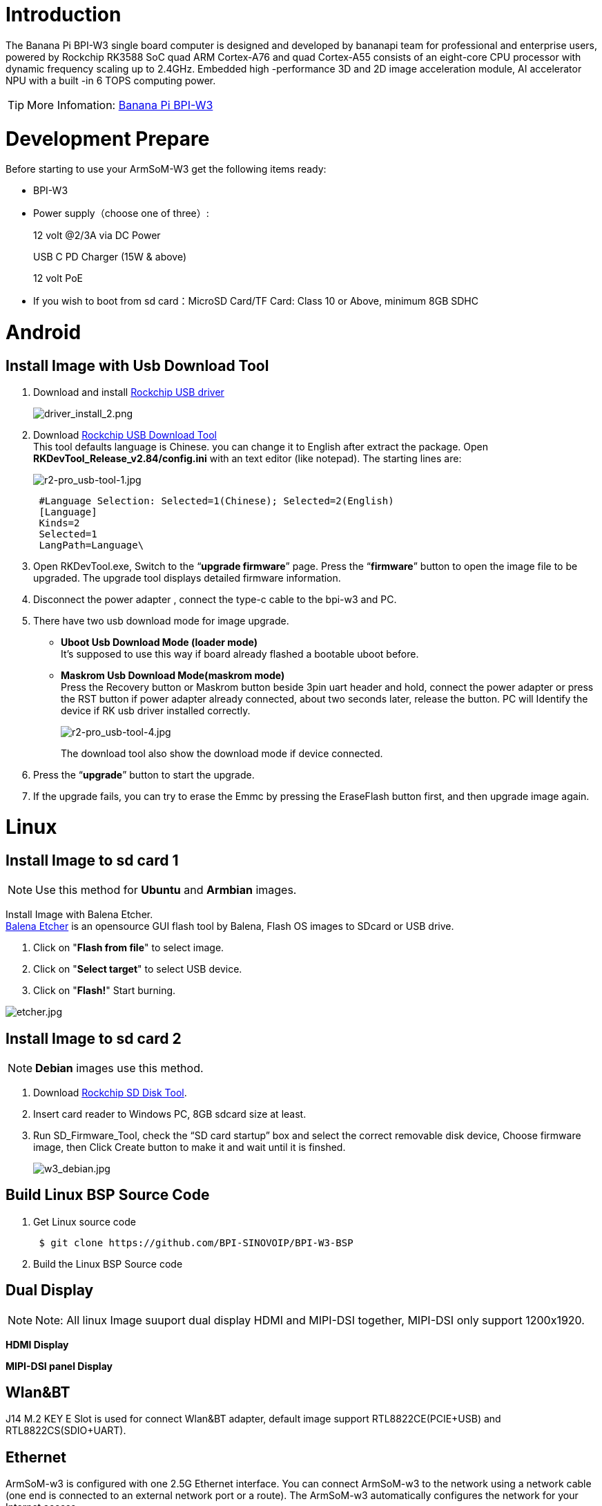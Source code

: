 = Introduction

The Banana Pi BPI-W3 single board computer is designed and developed by bananapi team for professional and enterprise users, powered by Rockchip RK3588 SoC quad ARM Cortex-A76 and quad Cortex-A55 consists of an eight-core CPU processor with dynamic frequency scaling up to 2.4GHz. Embedded high -performance 3D and 2D image acceleration module, AI accelerator NPU with a built -in 6 TOPS computing power.

TIP: More Infomation: link:/en/BPI-W3/BananaPi_BPI-W3[Banana Pi BPI-W3]

= Development Prepare

Before starting to use your ArmSoM-W3 get the following items ready:

- BPI-W3
- Power supply（choose one of three）:
+
--
12 volt @2/3A via DC Power 

USB C PD Charger (15W & above) 

12 volt PoE
--
- If you wish to boot from sd card：MicroSD Card/TF Card: Class 10 or Above, minimum 8GB SDHC

= Android

== Install Image with Usb Download Tool

. Download and install link:https://download.banana-pi.dev/d/ca025d76afd448aabc63/files/?p=%2FTools%2Fimage_download_tools%2FDriverAssitant_v5.11.zip[Rockchip USB driver]
+
image::/picture/driver_install_2.png[driver_install_2.png]

. Download link:https://download.banana-pi.dev/d/ca025d76afd448aabc63/files/?p=%2FTools%2Fimage_download_tools%2FUpdate-EMMC-Tools.zip[Rockchip USB Download Tool] +
This tool defaults language is Chinese. you can change it to English after extract the package. Open **RKDevTool_Release_v2.84/config.ini** with an text editor (like notepad). The starting lines are:
+
image::/picture/r2-pro_usb-tool-1.jpg[r2-pro_usb-tool-1.jpg]
+
```sh
 #Language Selection: Selected=1(Chinese); Selected=2(English)
 [Language]
 Kinds=2
 Selected=1
 LangPath=Language\
```
. Open RKDevTool.exe, Switch to the “**upgrade firmware**” page. Press the “**firmware**” button to open the image file to be upgraded. The upgrade tool displays detailed firmware information.
+

. Disconnect the power adapter , connect the type-c cable to the bpi-w3 and PC.

. There have two usb download mode for image upgrade.

- **Uboot Usb Download Mode (loader mode)** +
It's supposed to use this way if board already flashed a bootable uboot before.
- **Maskrom Usb Download Mode(maskrom mode)** +
Press the Recovery button or Maskrom button beside 3pin uart header and hold, connect the power adapter or press the RST button if power adapter already connected, about two seconds later, release the button. PC will Identify the device if RK usb driver installed correctly.
+
image::/picture/r2-pro_usb-tool-4.jpg[r2-pro_usb-tool-4.jpg]
The download tool also show the download mode if device connected.
+


. Press the “**upgrade**” button to start the upgrade.
+


. If the upgrade fails, you can try to erase the Emmc by pressing the EraseFlash button first, and then upgrade image again.
+



= Linux
== Install Image to sd card 1
NOTE: Use this method for **Ubuntu** and **Armbian** images.

Install Image with Balena Etcher. +
link:https://balena.io/etcher[Balena Etcher] is an opensource GUI flash tool by Balena, Flash OS images to SDcard or USB drive.

. Click on "**Flash from file**" to select image. 
. Click on "**Select target**" to select USB device. 
. Click on "**Flash!**" Start burning.

image::/picture/etcher.jpg[etcher.jpg]

== Install Image to sd card 2
NOTE: **Debian** images use this method.

. Download link:https://download.banana-pi.dev/d/ca025d76afd448aabc63/files/?p=%2FTools%2Fimage_download_tools%2FUpdate-SD-Tools.zip[Rockchip SD Disk Tool].
. Insert card reader to Windows PC, 8GB sdcard size at least.
. Run SD_Firmware_Tool, check the “SD card startup” box and select the correct removable disk device, Choose firmware image, then Click Create button to make it and wait until it is finshed.
+
image::/picture/w3_debian.jpg[w3_debian.jpg]


== Build Linux BSP Source Code

. Get Linux source code
+
```sh
 $ git clone https://github.com/BPI-SINOVOIP/BPI-W3-BSP
```
. Build the Linux BSP Source code

== Dual Display
NOTE: Note: All linux Image suuport dual display HDMI and MIPI-DSI together, MIPI-DSI only support 1200x1920.

**HDMI Display**



**MIPI-DSI panel Display**



== Wlan&BT
J14 M.2 KEY E Slot is used for connect Wlan&BT adapter, default image support RTL8822CE(PCIE+USB) and RTL8822CS(SDIO+UART).

== Ethernet
ArmSoM-w3 is configured with one 2.5G Ethernet interface. You can connect ArmSoM-w3 to the network using a network cable (one end is connected to an external network port or a route). The ArmSoM-w3 automatically configures the network for your Internet access.

Check that the Ethernet is working by using the ifconfig command, which displays network card eth0 or enP4p65s0, along with the Ethernet IP address. In addition, you can use the ping tool to test network connectivity.
```sh
ifconfig
ping www.google.com
```
If the network cable is connected, no IP address is assigned to the node.
```sh
dhclient eth0
```
or
```sh
dhclient enP4p65s0
```

=== HDMI RX
The ArmSoM-w3 uses an hdmi_in port built into the rk3588 chip,You can use the v4l2 command to test the hdmi in interface.

**View all video nodes**

```sh
ls /dev/video*
```
**Look for the rk hdmirx device**

Run the v4l2-ctl -d command to specify the vidoe node. Run the -D command to view the node information. Check the rk_hdmirx device using the Driver name.
```sh
# v4l2-ctl -d /dev/video0 -D
Driver Info:
Driver name : rk_hdmirx
Card type : rk_hdmirx
Bus info : fdee0000.hdmirx-controller
Driver version : 5.10.66
Capabilities : 0x84201000
Video Capture Multiplanar
Streaming
Extended Pix Format
Device Capabilities
Device Caps : 0x04201000
Video Capture Multiplanar
Streaming
Extended Pix Format
```

**Query resolution and image format**

To query the current resolution and image format:
```sh
# v4l2-ctl -d /dev/video17 --get-fmt-video
Format Video Capture Multiplanar:
Width/Height : 3840/2160
Pixel Format : 'NV16'
Field : None
Number of planes : 1
Flags : premultiplied-alpha, 000000fe
Colorspace : Unknown (1025fcdc)
Transfer Function : Unknown (00000020)
YCbCr Encoding : Unknown (000000ff)
Quantization : Default
Plane 0 :
Bytes per Line : 3840
Size Image : 16588800
```

**Grab image file**

Save the image file to the device, adb pull to the PC, and view it through 7yuv and other tools:
```sh
v4l2-ctl --verbose -d /dev/video17 \
--set-fmt-video=width=3840,height=2160,pixelformat='NV16' \
--stream-mmap=4 --stream-skip=3 \
--stream-to=/data/4k60_nv16.yuv \
--stream-count=5 --stream-poll
```

**Querying the HDMI RX status**

Query the current status of HDMI RX, including signal locking, image format, Timings information, Pixl Clk, etc.
```sh
# cat /d/hdmirx/status
status: plugin
Clk-Ch:Lock Ch0:Lock Ch1:Lock Ch2:Lock
Ch0-Err:0 Ch1-Err:0 Ch2-Err:0
Color Format: YUV422 Store Format: YUV422 (8 bit)
Mode: 3840x2160p60 (4400x2250) hfp:172 hs:92 hbp:296 vfp:8 vs:10 vbp:72
Pixel Clk: 594024000
```

== Camera
. MIPI-CSI The camera uses the IMX415 module,After the camera module is connected and powered on, you can view the startup log.
+
```sh
root@linaro-alip:/# dmesg | grep imx415
[    2.547754] imx415 3-001a: driver version: 00.01.08
[    2.547767] imx415 3-001a:  Get hdr mode failed! no hdr default
[    2.547819] imx415 3-001a: Failed to get power-gpios
[    2.547826] imx415 3-001a: could not get default pinstate
[    2.547831] imx415 3-001a: could not get sleep pinstate
[    2.547850] imx415 3-001a: supply dvdd not found, using dummy regulator
[    2.547918] imx415 3-001a: supply dovdd not found, using dummy regulator
[    2.547945] imx415 3-001a: supply avdd not found, using dummy regulator
[    2.613843] imx415 3-001a: Detected imx415 id 0000e0
[    2.613890] rockchip-csi2-dphy csi2-dphy0: dphy0 matches m00_b_imx415 3-001a:bus type 5
[   18.386174] imx415 3-001a: set fmt: cur_mode: 3864x2192, hdr: 0
[   18.389067] imx415 3-001a: set exposure(shr0) 2047 = cur_vts(2250) - val(203)
```
The kernel assigns device information description files to the camera.
+
```sh
grep "" /sys/class/video4linux/v*/name | grep mainpath
/sys/class/video4linux/video11/name:rkisp_mainpath
Verify the functions of the camera
```
Grab a picture
+
```sh
# v4l2-ctl -d /dev/video11 --set-fmt-video=width=3840,height=2160,pixelformat=NV12 --stream-mmap=3 --stream-skip=60 --stream-to=/tmp/cif73.out --stream-count=3 --stream-poll
```
Display on desktop using gst-launch-1.0
+
```sh
# gst-launch-1.0 v4l2src device=/dev/video11 ! video/x-raw,format=NV12,width=3840,height=2160, framerate=30/1 ! xvimagesink
```
+
1200px-Gst-luanch.jpeg

. USB3.0 Camera
+
After connecting the usb3.0 camera, open the Qt V4L2 test Utility application for testing
+
V4L2.png
+
Then open the video node: video21:
+
Video21.png
+
Then click the camera button, you will see the camera screen:
+
1200px-Capture.png

== NPU usage
**DEMO video**: https://www.youtube.com/watch?v=y7mYxn3rq0U

**Prepare tools**

. Use the Ubuntu18.04 / Ubuntu20.04 operating system (OS).

. An W3-PRO board

**Preparation procedure**

- First make sure you have docker installed on your Ubuntu system,If not, refer to the Internet installation tutorial

- We provide the source code and the docker image of the installed environment:docker image

- Create a rknpu folder on the PC server and copy the firmware to the folder
+
```sh
rknpu/rknn-toolkit2-1.4.0/docker$ ls
md5sum.txt  rknn-toolkit2-1.4.0-cp36-docker.tar.gz  rknn-toolkit2-1.4.0-cp38-docker.tar.gz
```
- Run the following command to run the docker image. After the Docker image is run, the bash environment of the image is displayed
+
```sh
docker run -t -i --privileged -v /dev/bus/usb:/dev/bus/usb rknn-toolkit2:1.4.0-cp38 /bin/bash
```
- Map examples code into a Docker environment by attaching "-v <host src folder>:<image dst folder>"Parameters, such as:
+
```sh
docker run -t -i --privileged -v /dev/bus/usb:/dev/bus/usb -v /your/rknn-toolkit2-1.x.x/examples:/examples rknn-toolkit2:1.x.x /bin/bash
```
- The code is synchronized after mapping

- The rknn service needs to run on the development board

- BOARD ARCH corresponds to the aarch64 directory on 64-bit Linux systems and to the armhf directory on 32-bit systems

. adb push all files in Linux/rknn server/${B0ARD_ ARCH}/usr/bin/ to /usr/bin
. adb push Linux/librknn api/${BOARD ARCH}/ librknrnt. so to /usr/1ib
. Access the serial port terminal of the board and run the following command
+
```sh
chmod +x /usr/bin/rknn server
chmod +X /usr/bin/start_ rknn.sh
chmod +X /usr/bin/restart rknn.sh
restart_ rknn. sh
```

**Run program**

- Execute adb devices in the docker image first, remembering the adb ID number

- Go to /examples/onnx/yolov5 and change test.py
+
```sh
ret = rknn.init_runtime(target='rk3588', device_id=DEVICE_ID, perf_debug=True,eval_mem=True)
outputs = rknn.inference(inputs=[img])
ret = rknn.eval_perf(inputs=[img], is_print=True)
cv2.imwrite("result.jpg", img_1)
```
- The above four functions are not added

- Run python3 test.py

== LED
- On BPI-W3 three-color LED is configured as LED class device. When the blue LED is not active a green LED will show to indicate the board has power. You can control the behavior mode of the blue LED by writing to /sys/class/leds/blue:status/trigger. By default only root users can write to the device. The default mode of the blue LED is heartbeat.
+
```sh
linaro@linaro-alip:/home/linaro# sudo su // linaro password
root@linaro-alip:/home/linaro# echo timer > /sys/class/leds/blue:status/trigger
root@linaro-alip:/home/linaro# echo activity > /sys/class/leds/blue:status/trigger
```

- You can use cat on the trigger property to list all the available LED modes. The value in brackets is the currently active mode.
+
```sh
root@linaro-alip:/home/linaro# cat /sys/class/leds/blue:status/trigger
none rfkill-any rfkill-none kbd-scrolllock kbd-numlock kbd-capslock kbd-kanalock kbd-shiftlock kbd-altgrlock kbd-ctrllock kbd-altlock kbd-shiftllock kbd-shiftrlock kbd-ctrlllock kbd-ctrlrlock tcpm-source-psy-4-0022-online mmc2 mmc1 timer oneshot disk-activity disk-read disk-write ide-disk mtd nand-disk heartbeat backlight gpio cpu cpu0 cpu1 cpu2 cpu3 cpu4 cpu5 cpu6 cpu7 mmc0 [activity] default-on transient flash torch panic netdev rfkill0
```
- In the None mode, writing to /sys/class/leds/blue:status/brightness can manually control the status of the blue LED.
+
```sh
root@linaro-alip:/home/linaro# echo none > /sys/class/leds/blue:status/trigger
root@linaro-alip:/home/linaro# echo 1 > /sys/class/leds/blue:status/brightness
root@linaro-alip:/home/linaro# echo 0 > /sys/class/leds/blue:status/brightness
```
- red light is the same, class device /sys/class/leds/red:status/trigger

== RTC Device
BPI-W3 is equipped with one RTC IC hym8563

. Firstly, plug in RTC battery to give power to RTC IC. Please note that we should keep the RTC battery in the RTC connector.

. Secondly,Check whether the driver is successfully loaded.
+
```sh
root@linaro-alip:~# dmesg | grep rtc
[    3.149263] rtc-hym8563 6-0051: rtc information is valid
[    3.154624] rtc-hym8563 6-0051: registered as rtc0
[    3.155646] rtc-hym8563 6-0051: setting system clock to 2021-01-01T12:00:05 UTC (1609502405)
```
. Finally, check whether you can view and set the time.
+
```sh
root@linaro-alip:~# hwclock -r
2022-08-07 13:38:24.370866+00:00
root@linaro-alip:~# date
2022年 08月 07日 星期日 13:38:41 UTC
root@linaro-alip:~# hwclock -w
```

== Audio
. View sound cards in the system.
+
```sh
root@linaro-alip:/# aplay -l
**** List of PLAYBACK Hardware Devices ****
card 0: rockchipdp0 [rockchip,dp0], device 0: rockchip,dp0 spdif-hifi-0 [rockchip,dp0 spdif-hifi-0]
 Subdevices: 1/1
 Subdevice #0: subdevice #0
card 1: rockchipes8316 [rockchip-es8316], device 0: fe470000.i2s-ES8316 HiFi es8316.7-0011-0 [fe470000.i2s-ES8316 HiFi es8316.7-0011-0]
  Subdevices: 1/1
  Subdevice #0: subdevice #0
card 3: rockchiphdmi0 [rockchip-hdmi0], device 0: rockchip-hdmi0 i2s-hifi-0 [rockchip-hdmi0 i2s-hifi-0]
  Subdevices: 1/1
  Subdevice #0: subdevice #0
card 4: rockchiphdmi1 [rockchip-hdmi1], device 0: rockchip-hdmi1 i2s-hifi-0 [rockchip-hdmi1 i2s-hifi-0]
  Subdevices: 1/1
  Subdevice #0: subdevice #0
```
. Specify the sound card to play audio fiile.
+
```sh
aplay -D hw:0,0 /mnt/test.wav
```

== MIC
```sh
root@linaro-alip:/root# arecord -D hw:1,0 -f S16_LE -t wav -c2 -r 16000 -d 3 t.wav
Recording WAVE 't.wav' : Signed 16 bit Little Endian, Rate 16000 Hz, Stereo
root@linaro-alip:/root# aplay t.wav
Playing WAVE 't.wav' : Signed 16 bit Little Endian, Rate 16000 Hz, Stereo
```

== Storage device
**Supports three types of storage devices**

- microSD card
+
```sh
/dev/mmcblk1
```

- eMMC
+
```sh
/dev/mmcblk0
```

- NVME M.2 SDD
+
```sh
root@linaro-alip:/home/linaro# mkdir temp
root@linaro-alip:/home/linaro# mount /dev/nvme0n1 temp
```

== FAN
```sh
echo 0 > /sys/devices/platform/fd8b0010.pwm/pwm/pwmchip*/export
echo 10000 > /sys/devices/platform/fd8b0010.pwm/pwm/pwmchip*/pwm0/period
echo 5000 > /sys/devices/platform/fd8b0010.pwm/pwm/pwmchip*/pwm0/duty_cycle
echo inversed  > /sys/devices/platform/fd8b0010.pwm/pwm/pwmchip*/pwm0/polarity
echo 1 > /sys/devices/platform/fd8b0010.pwm/pwm/pwmchip*/pwm0/enable
#echo 0 > /sys/devices/platform/fd8b0010.pwm/pwm/pwmchip*/pwm0/enable
```

= Others
== NPU usage
vis:


=== Prepare tools
. Use the Ubuntu18.04 / Ubuntu20.04 operating system (OS).

. An W3-PRO board

=== Preparation procedure
First make sure you have docker installed on your Ubuntu system,If not, refer to the Internet installation tutorial

We provide the source code and the docker image of the installed environment:link:https://pan.baidu.com/s/1qm7qPQ-6Cau7kVhf-T-hzg?pwd=1234[docker image]

Create a rknpu folder on the PC server and copy the firmware to the folder
```sh
rknpu/rknn-toolkit2-1.4.0/docker$ ls
md5sum.txt  rknn-toolkit2-1.4.0-cp36-docker.tar.gz  rknn-toolkit2-1.4.0-cp38-docker.tar.gz
```
Run the following command to run the docker image. After the Docker image is run, the bash environment of the image is displayed
```sh
docker run -t -i --privileged -v /dev/bus/usb:/dev/bus/usb rknn-toolkit2:1.4.0-cp38 /bin/bash
```
Map examples code into a Docker environment by attaching "-v <host src folder>:<image dst folder>"Parameters, such as:
```sh
docker run -t -i --privileged -v /dev/bus/usb:/dev/bus/usb -v /your/rknn-toolkit2-1.x.x/examples:/examples rknn-toolkit2:1.x.x /bin/bash
```
The code is synchronized after mapping

The rknn service needs to run on the development board

BOARD ARCH corresponds to the aarch64 directory on 64-bit Linux systems and to the armhf directory on 32-bit systems
```sh
 adb push all files in Linux/rknn server/${B0ARD_ ARCH}/usr/bin/ to /usr/bin
adb push Linux/librknn api/${BOARD ARCH}/ librknrnt. so to /usr/1ib
```
Access the serial port terminal of the board and run the following command
```sh
 chmod +x /usr/bin/rknn server
 chmod +X /usr/bin/start_ rknn.sh
 chmod +X /usr/bin/restart rknn.sh
 restart_ rknn. sh
```

=== Run program
Execute adb devices in the docker image first, remembering the adb ID number

Go to /examples/onnx/yolov5 and change test.py
```sh
ret = rknn.init_runtime(target='rk3588', device_id=DEVICE_ID, perf_debug=True,eval_mem=True)
outputs = rknn.inference(inputs=[img])
ret = rknn.eval_perf(inputs=[img], is_print=True)
cv2.imwrite("result.jpg", img_1)
```
The above four functions are not added

Run python3 test.py
